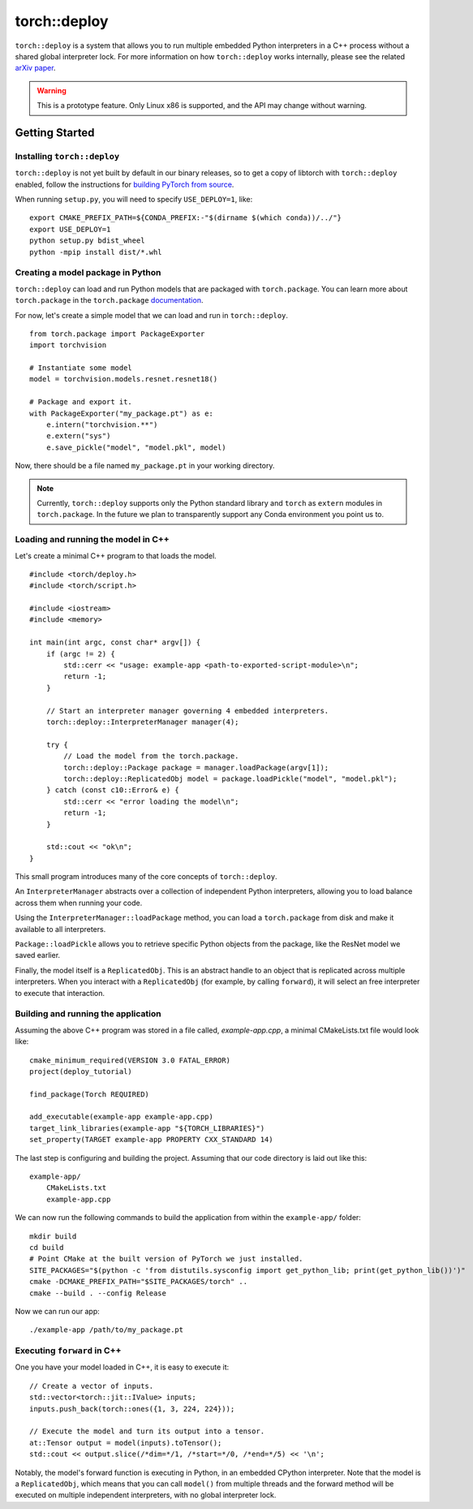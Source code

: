 torch::deploy
=============

``torch::deploy`` is a system that allows you to run multiple embedded Python
interpreters in a C++ process without a shared global interpreter lock. For more
information on how ``torch::deploy`` works internally, please see the related
`arXiv paper <https://arxiv.org/pdf/2104.00254.pdf>`_.


.. warning::

    This is a prototype feature. Only Linux x86 is supported, and the API may
    change without warning.


Getting Started
---------------

Installing ``torch::deploy``
~~~~~~~~~~~~~~~~~~~~~~~~~~~~

``torch::deploy`` is not yet built by default in our binary releases, so to get
a copy of libtorch with ``torch::deploy`` enabled, follow the instructions for
`building PyTorch from source <https://github.com/pytorch/pytorch/#from-source>`_.

When running ``setup.py``, you will need to specify ``USE_DEPLOY=1``, like:

::

    export CMAKE_PREFIX_PATH=${CONDA_PREFIX:-"$(dirname $(which conda))/../"}
    export USE_DEPLOY=1
    python setup.py bdist_wheel
    python -mpip install dist/*.whl


Creating a model package in Python
~~~~~~~~~~~~~~~~~~~~~~~~~~~~~~~~~~

``torch::deploy`` can load and run Python models that are packaged with
``torch.package``. You can learn more about ``torch.package`` in the
``torch.package`` `documentation <https://pytorch.org/docs/stable/package.html#tutorials>`_.

For now, let's create a simple model that we can load and run in ``torch::deploy``.

::

    from torch.package import PackageExporter
    import torchvision

    # Instantiate some model
    model = torchvision.models.resnet.resnet18()

    # Package and export it.
    with PackageExporter("my_package.pt") as e:
        e.intern("torchvision.**")
        e.extern("sys")
        e.save_pickle("model", "model.pkl", model)

Now, there should be a file named ``my_package.pt`` in your working directory.

.. note::

    Currently, ``torch::deploy`` supports only the Python standard library and
    ``torch`` as ``extern`` modules in ``torch.package``. In the future we plan
    to transparently support any Conda environment you point us to.



Loading and running the model in C++
~~~~~~~~~~~~~~~~~~~~~~~~~~~~~~~~~~~~

Let's create a minimal C++ program to that loads the model.

::

    #include <torch/deploy.h>
    #include <torch/script.h>

    #include <iostream>
    #include <memory>

    int main(int argc, const char* argv[]) {
        if (argc != 2) {
            std::cerr << "usage: example-app <path-to-exported-script-module>\n";
            return -1;
        }

        // Start an interpreter manager governing 4 embedded interpreters.
        torch::deploy::InterpreterManager manager(4);

        try {
            // Load the model from the torch.package.
            torch::deploy::Package package = manager.loadPackage(argv[1]);
            torch::deploy::ReplicatedObj model = package.loadPickle("model", "model.pkl");
        } catch (const c10::Error& e) {
            std::cerr << "error loading the model\n";
            return -1;
        }

        std::cout << "ok\n";
    }

This small program introduces many of the core concepts of ``torch::deploy``.

An ``InterpreterManager`` abstracts over a collection of independent Python
interpreters, allowing you to load balance across them when running your code.

Using the ``InterpreterManager::loadPackage`` method, you can load a
``torch.package`` from disk and make it available to all interpreters.

``Package::loadPickle`` allows you to retrieve specific Python objects
from the package, like the ResNet model we saved earlier.

Finally, the model itself is a ``ReplicatedObj``. This is an abstract handle to
an object that is replicated across multiple interpreters. When you interact
with a ``ReplicatedObj`` (for example, by calling ``forward``), it will select
an free interpreter to execute that interaction.


Building and running the application
~~~~~~~~~~~~~~~~~~~~~~~~~~~~~~~~~~~~

Assuming the above C++ program was stored in a file called, `example-app.cpp`, a
minimal CMakeLists.txt file would look like:

::

    cmake_minimum_required(VERSION 3.0 FATAL_ERROR)
    project(deploy_tutorial)

    find_package(Torch REQUIRED)

    add_executable(example-app example-app.cpp)
    target_link_libraries(example-app "${TORCH_LIBRARIES}")
    set_property(TARGET example-app PROPERTY CXX_STANDARD 14)


The last step is configuring and building the project. Assuming that our code
directory is laid out like this:

::

    example-app/
        CMakeLists.txt
        example-app.cpp

We can now run the following commands to build the application from within the
``example-app/`` folder:

::

    mkdir build
    cd build
    # Point CMake at the built version of PyTorch we just installed.
    SITE_PACKAGES="$(python -c 'from distutils.sysconfig import get_python_lib; print(get_python_lib())')"
    cmake -DCMAKE_PREFIX_PATH="$SITE_PACKAGES/torch" ..
    cmake --build . --config Release

Now we can run our app:

::

        ./example-app /path/to/my_package.pt


Executing ``forward`` in C++
~~~~~~~~~~~~~~~~~~~~~~~~~~~~

One you have your model loaded in C++, it is easy to execute it:

::

    // Create a vector of inputs.
    std::vector<torch::jit::IValue> inputs;
    inputs.push_back(torch::ones({1, 3, 224, 224}));

    // Execute the model and turn its output into a tensor.
    at::Tensor output = model(inputs).toTensor();
    std::cout << output.slice(/*dim=*/1, /*start=*/0, /*end=*/5) << '\n';

Notably, the model's forward function is executing in Python, in an embedded
CPython interpreter. Note that the model is a ``ReplicatedObj``, which means
that you can call ``model()`` from multiple threads and the forward method will
be executed on multiple independent interpreters, with no global interpreter
lock.
